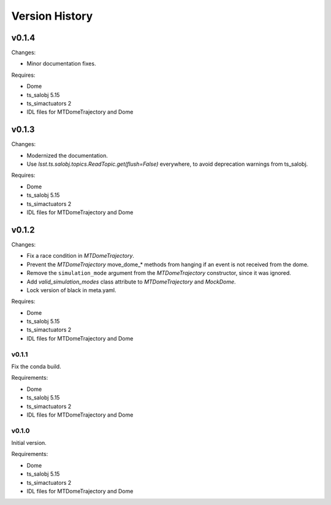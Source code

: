 .. py:currentmodule:: lsst.ts.MTDomeTrajectory

.. _lsst.ts.MTDomeTrajectory.version_history:

###############
Version History
###############

v0.1.4
======

Changes:

* Minor documentation fixes.

Requires:

* Dome
* ts_salobj 5.15
* ts_simactuators 2
* IDL files for MTDomeTrajectory and Dome

v0.1.3
======

Changes:

* Modernized the documentation.
* Use `lsst.ts.salobj.topics.ReadTopic.get(flush=False)` everywhere, to avoid deprecation warnings from ts_salobj.

Requires:

* Dome
* ts_salobj 5.15
* ts_simactuators 2
* IDL files for MTDomeTrajectory and Dome

v0.1.2
======

Changes:

* Fix a race condition in `MTDomeTrajectory`.
* Prevent the `MTDomeTrajectory` move_dome_* methods from hanging if an event is not received from the dome.
* Remove the ``simulation_mode`` argument from the `MTDomeTrajectory` constructor, since it was ignored.
* Add `valid_simulation_modes` class attribute to `MTDomeTrajectory` and `MockDome`.
* Lock version of black in meta.yaml.

Requires:

* Dome
* ts_salobj 5.15
* ts_simactuators 2
* IDL files for MTDomeTrajectory and Dome


v0.1.1
------
Fix the conda build.

Requirements:

* Dome
* ts_salobj 5.15
* ts_simactuators 2
* IDL files for MTDomeTrajectory and Dome

v0.1.0
------
Initial version.

Requirements:

* Dome
* ts_salobj 5.15
* ts_simactuators 2
* IDL files for MTDomeTrajectory and Dome
